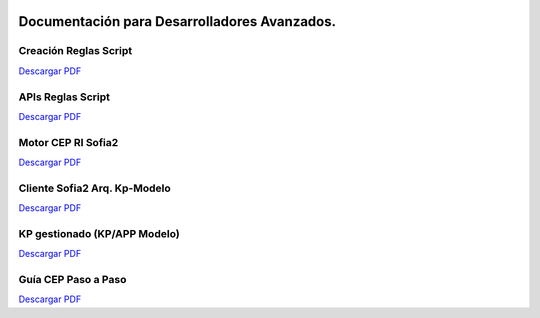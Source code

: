 .. figure::  ./../images/logo_sofia2_grande.png
 :align:   center
 
Documentación para Desarrolladores Avanzados.
=============================================

Creación Reglas Script
----------------------
|descargar-mini| `Descargar PDF <http://sofia2.com/docs/SOFIA2-Guia%20de%20Uso%20Motor%20Scripting.pdf>`_

APIs Reglas Script
------------------
|descargar-mini| `Descargar PDF <http://sofia2.com/docs/SOFIA2-APIs%20Script.pdf>`_


Motor CEP RI Sofia2
-------------------
|descargar-mini| `Descargar PDF <http://sofia2.com/docs/SOFIA2-CEP%20Guia%20de%20Referencia.pdf>`_


Cliente Sofia2 Arq. Kp-Modelo
-----------------------------
|descargar-mini| `Descargar PDF <http://sofia2.com/docs/SOFIA2-Desarrollo%20de%20un%20cliente%20Sofia2%20siguiendo%20Arquitectura%20KPModelo.pdf>`_


KP gestionado (KP/APP Modelo)
-----------------------------
|descargar-mini| `Descargar PDF <http://sofia2.com/docs/SOFIA2-KP%20Java%20gestionado%20(KP%20Modelo).pdf>`_


Guía CEP Paso a Paso
--------------------

|descargar-mini| `Descargar PDF <http://sofia2.com/docs/SOFIA2-Guia%20CEP%20Paso%20a%20Paso.pdf>`_

.. |descargar-mini| image:: ./../images/mini-download.png
